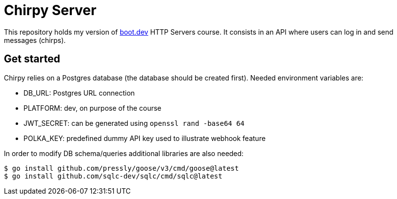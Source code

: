 = Chirpy Server

This repository holds my version of https://boot.dev[boot.dev] HTTP Servers course. It consists in an API where users can log in and send messages (chirps).

== Get started

Chirpy relies on a Postgres database (the database should be created first). Needed environment variables are:

* DB_URL: Postgres URL connection
* PLATFORM: dev, on purpose of the course
* JWT_SECRET: can be generated using `openssl rand -base64 64`
* POLKA_KEY: predefined dummy API key used to illustrate webhook feature

In order to modify DB schema/queries additional libraries are also needed:

[source,shell]
----
$ go install github.com/pressly/goose/v3/cmd/goose@latest
$ go install github.com/sqlc-dev/sqlc/cmd/sqlc@latest
----